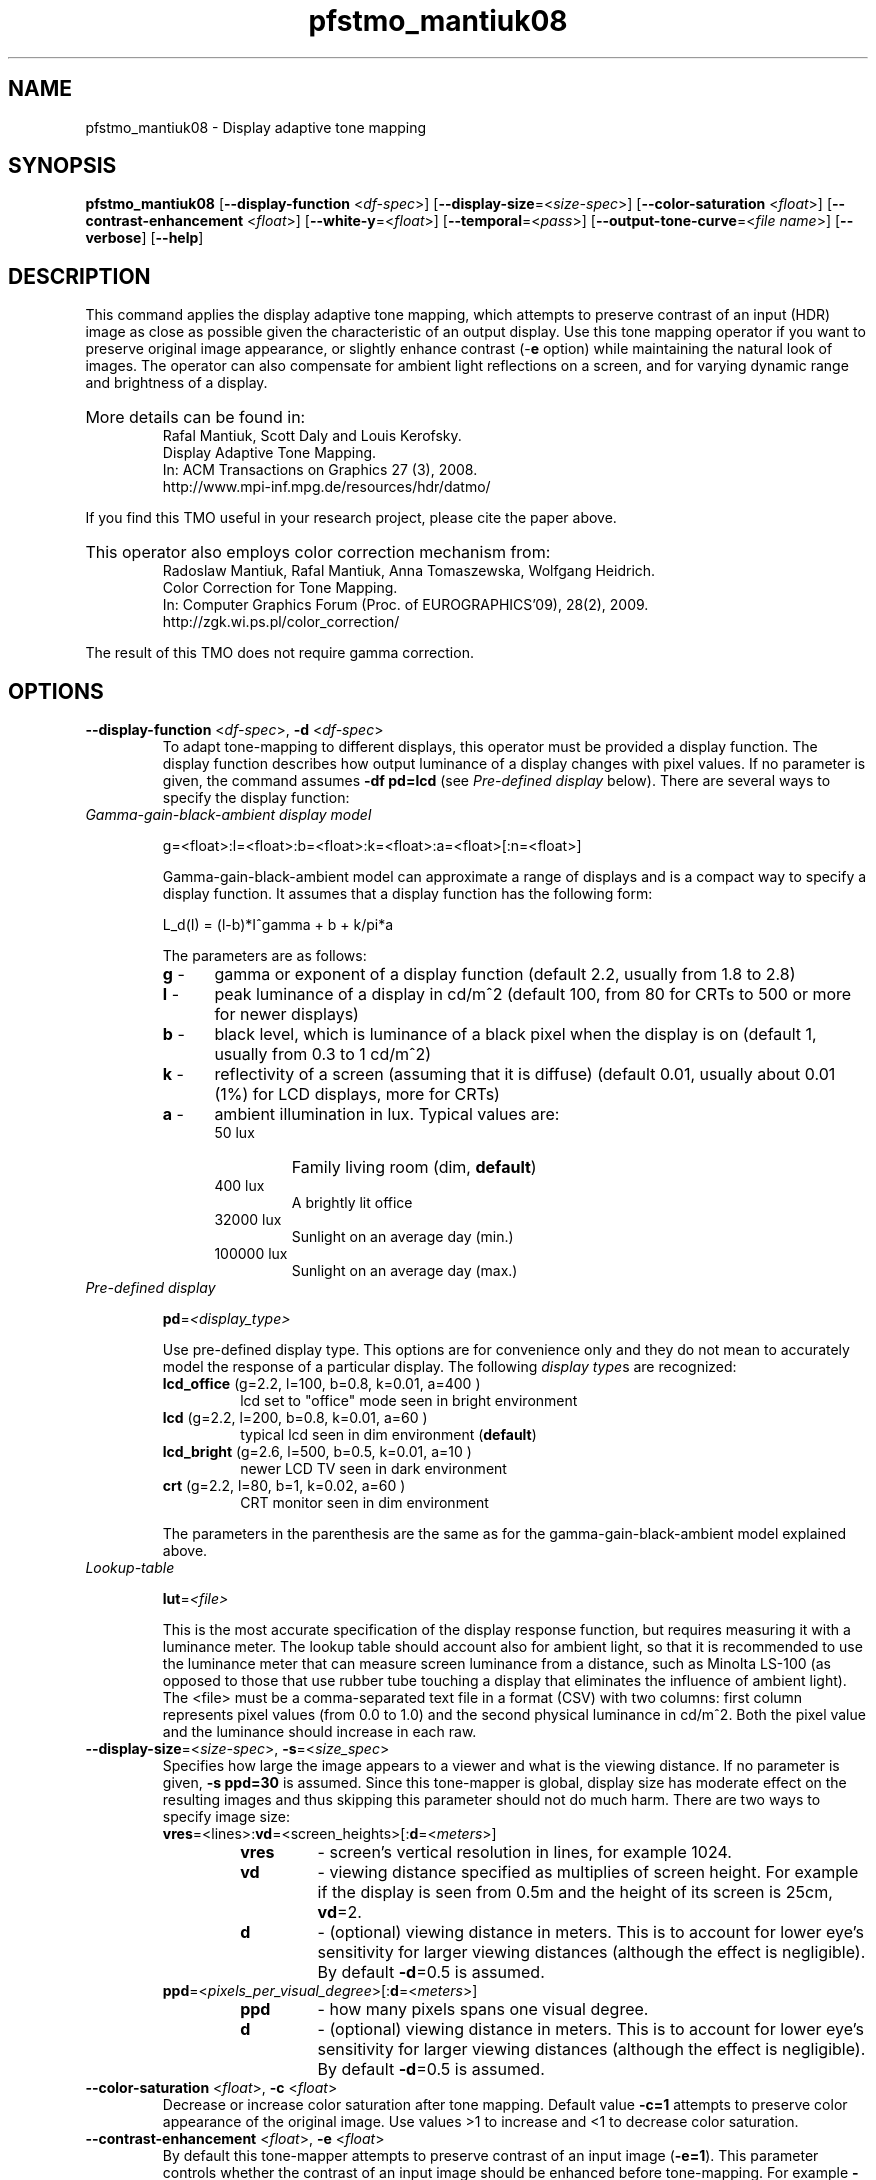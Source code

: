.TH "pfstmo_mantiuk08" 1
.SH NAME
pfstmo_mantiuk08 \- Display adaptive tone mapping
.SH SYNOPSIS
\fBpfstmo_mantiuk08\fR [\fB--display-function\fR <\fIdf-spec\fR>] [\fB--display-size\fR=<\fIsize-spec\fR>]
[\fB--color-saturation\fR <\fIfloat\fR>] [\fB--contrast-enhancement\fR <\fIfloat\fR>]
[\fB--white-y\fR=<\fIfloat\fR>] [\fB--temporal\fR=<\fIpass\fR>]
[\fB--output-tone-curve\fR=<\fIfile name\fR>] [\fB--verbose\fR] [\fB--help\fR]
.SH DESCRIPTION
This command applies the display adaptive tone mapping, which attempts
to preserve contrast of an input (HDR) image as close as possible
given the characteristic of an output display. Use this tone mapping
operator if you want to preserve original image appearance, or
slightly enhance contrast (-\fBe\fR option) while maintaining the
natural look of images. The operator can also compensate for ambient
light reflections on a screen, and for varying dynamic range and
brightness of a display.
.HP
.PD 0
More details can be found in:
.IP
Rafal Mantiuk, Scott Daly and Louis Kerofsky.
.IP
Display Adaptive Tone Mapping.
.IP
In: ACM Transactions on Graphics 27 (3), 2008.
.IP
http://www.mpi-inf.mpg.de/resources/hdr/datmo/
.PD
.PP
If you find this TMO useful in your research project, please cite the
paper above.
.HP
.PD 0
This operator also employs color correction mechanism from:
.IP
Radoslaw Mantiuk, Rafal Mantiuk, Anna Tomaszewska, Wolfgang Heidrich.
.IP
Color Correction for Tone Mapping.
.IP
In: Computer Graphics Forum (Proc. of EUROGRAPHICS'09), 28(2), 2009.
.IP
http://zgk.wi.ps.pl/color_correction/
.PD
.PP
The result of this TMO does not require gamma correction.
.SH OPTIONS
.TP
\fB--display-function\fR <\fIdf-spec\fR>, \fB-d\fR <\fIdf-spec\fR>
To
adapt tone-mapping to different displays, this operator must be
provided a display function. The display function describes how output
luminance of a display changes with pixel values. If no parameter is
given, the command assumes \fB-df\ pd=lcd\fR (see \fIPre-defined
display\fR below). There are several ways to specify the display
function:
.TP
\fIGamma-gain-black-ambient display model\fR
.IP
g=<float>:l=<float>:b=<float>:k=<float>:a=<float>[:n=<float>]
.IP
Gamma-gain-black-ambient model can approximate a range of displays and
is a compact way to specify a display function. It assumes that a display function
has the following form:
.IP 
L_d(I) = (l-b)*I^gamma + b + k/pi*a
.IP
The parameters are as follows:
.RS
.PD 0
.TP 5
\fBg\fR - 
gamma or exponent of a display function (default 2.2, usually from 1.8 to 2.8)
.TP 5
\fBl\fR -
peak luminance of a display in cd/m^2  (default 100, from 80 for CRTs to 500 or more for newer displays)
.TP 5
\fBb\fR -
black level, which is luminance of a black pixel when the display is on (default 1, usually from 0.3 to 1 cd/m^2)
.TP 5
\fBk\fR -
reflectivity of a screen (assuming that it is diffuse) (default 0.01, usually about 0.01 (1%) for LCD displays, more for CRTs)
.TP 5
\fBa\fR -
ambient illumination in lux. Typical values are:
.RS
.IP 50\ lux
Family living room (dim, \fBdefault\fR)
.IP 400\ lux
A brightly lit office
.IP 32000\ lux
Sunlight on an average day (min.)
.IP 100000\ lux
Sunlight on an average day (max.)
.RE
.RE
.PD
.TP
\fIPre-defined display\fR
.IP
\fBpd\fR=\fI<display_type>\fI
.IP
Use pre-defined display type. This options are for convenience only
and they do not mean to accurately model the response of a particular
display.  The following \fIdisplay type\fRs are recognized:
.RS
.TP
\fBlcd_office\fR (g=2.2, l=100, b=0.8, k=0.01, a=400 )
lcd set to "office" mode seen in bright environment
.PD 0
.TP
\fBlcd\fR        (g=2.2, l=200, b=0.8, k=0.01, a=60  )
typical lcd seen in dim environment (\fBdefault\fR)
.TP
\fBlcd_bright\fR (g=2.6, l=500, b=0.5, k=0.01, a=10  )
newer LCD TV seen in dark environment
.TP
\fBcrt\fR        (g=2.2, l=80,  b=1,   k=0.02, a=60  )
CRT monitor seen in dim environment
.PD
.RE
.IP
The parameters
in the parenthesis are the same as for the gamma-gain-black-ambient
model explained above.
.TP
\fILookup-table\fR
.IP
\fBlut\fR=\fI<file>\fI
.IP
This is the most accurate specification of the display response
function, but requires measuring it with a luminance meter. The lookup
table should account also for ambient light, so that it is recommended
to use the luminance meter that can measure screen luminance from a
distance, such as Minolta LS-100 (as opposed to those that use rubber
tube touching a display that eliminates the influence of ambient
light). The <file> must be a comma-separated text file in a format
(CSV) with two columns: first column represents pixel values (from 0.0
to 1.0) and the second physical luminance in cd/m^2. Both the pixel
value and the luminance should increase in each raw.
.TP
\fB--display-size\fR=<\fIsize-spec\fR>, \fB-s\fR=<\fIsize_spec\fR>
Specifies how large the image appears to a viewer and what is the
viewing distance.  If no parameter is given, \fB-s\ ppd=30\fR is
assumed. Since this tone-mapper is global, display size has moderate
effect on the resulting images and thus skipping this parameter should
not do much harm. There are two ways to specify image size:
.RS
.PD 0
.TP
\fBvres\fR=<lines>:\fBvd\fR=<screen_heights>[:\fBd\fR=<\fImeters\fR>]
.RS
.IP \fBvres\fR
- screen's vertical resolution in lines, for example 1024. 
.IP \fBvd\fR
- viewing distance specified as multiplies of screen height. For example if the display is seen from 0.5m and the height of its screen is 25cm, \fBvd\fR=2.
.IP \fBd\fR
- (optional) viewing distance in meters. This is to account for lower
eye's sensitivity for larger viewing distances (although the effect is
negligible). By default \fB-d\fR=0.5 is assumed.
.RE
.TP
\fBppd\fR=<\fIpixels_per_visual_degree\fR>[:\fBd\fR=<\fImeters\fR>]
.RS
.IP \fBppd\fR
- how many pixels spans one visual degree.
.IP \fBd\fR
- (optional) viewing distance in meters. This is to account for lower
eye's sensitivity for larger viewing distances (although the effect is
negligible). By default \fB-d\fR=0.5 is assumed.
.RE
.RE
.PD
.TP
\fB--color-saturation\fR <\fIfloat\fR>, \fB-c\fR <\fIfloat\fR>
Decrease or increase color saturation after tone mapping. Default
value \fB-c=1\fR attempts to preserve color appearance of the original
image. Use values >1 to increase and <1 to decrease color saturation.
.TP
\fB--contrast-enhancement\fR <\fIfloat\fR>, \fB-e\fR <\fIfloat\fR>
By default this tone-mapper attempts to preserve contrast of an input
image (\fB-e=1\fR). This parameter controls whether the contrast of an
input image should be enhanced before tone-mapping. For example
\fB-e=1.15\fR boosts contrast by 15%. Note that if a target display
does not offer sufficient dynamic range, contrast may be enhanced only
for selected tone-values (those that dominate in an image) or not
enhanced at all.
.TP
\fB--white-y\fR=<\fIfloat\fR>, \fB-y\fR=<\fIfloat\fR>
Tells the
tone-mapper what luminance level in the input image should be mapped
to the maximum luminance of a display. Since HDR images contain only
relative luminance information, tone-mapper does not know how bright
should be the scene. This option is meant to fix this problem by
providing tone-mapper with the information what luminance level in an
input image should be perceived as a diffuse white surface. Default is
\fInone\fR, which means that no such mapping will be enforced and
tone-mapper is free to find an optimal brightness for a given
image. This is a recommended setting for HDR images. Setting
\fB--white-y\fR could be necessary for dark scenes, which could be
made too bright by the tone-mapper. The value of this parameter can be
also passed in pfsstream as a tag \fIWHITE_Y\fR. pfstools 1.7 and
newer sets set this tag automatically for LDR images. The command line
option overrides the value of the pfstream tag.
.TP
\fB--temporal\fR=<\fIpass\fR>, \fB-t\fR=<\fIpass\fR>
Use temporal filtering of the tone-curve to tone-map video
sequence. This option should be used for video sequences to avoid
flickering. Since the temporal filter requires knowledge of at least
25 frames in advance, the filtering must be performed in two passes,
similar to MPEG video encoding. In the first pass (\fIpass\fR=1)
tone-curves are calculated for each frame and stored in a temporary
file (datmo_tone_curves.tmp in the current directory). In the second
pass (\fIpass\fR=2) the tone-curves are read from that file, filtered
and used to tone-map video sequence. The tone-mapper does not produce
any output (frames) in the first pass. See below an example how to use
two-pass filtering. Note that the same set of tone mapping options
must be provided for both passes.
.TP
\fB--output-tone-curve\fR=<\fIfile name\fR>, \fB-o\fR=<\fIfile name\fR>
Write tone-curves to a text file. This option is mainly
for debugging purposes, but can be used to visualize computed
tone-curves. The tone-curve data is stored in a comma separated text
file (CSV), consisting of three columns: frame number, log10 of input
luminance factor, log10 of the resulting display luminance, and the
pixel value (0-1).
.TP
\fB--verbose\fR, \fB-v\fR
Print additional information during program execution.
.TP
\fB--quiet\fR, \fB-q\fR
Do not display progress report.
.TP
\fB--help\fR, \fB-h\fR
Print list of commandline options.
.SH EXAMPLES
.TP
pfsin memorial.hdr | pfstmo_mantiuk08 -d pd=crt | pfsout memorial.png
.IP
Tone map memorial image for a CRT display and store the result in the PNG format.
.TP
pfsin memorial.hdr | pfstmo_mantiuk08 -d g=2.6:l=500:b=0.5:k=0.01:a=10 | pfsview
.IP
Tone map memorial image for a display that has a 2.2 gamma, the peak
luminance of 500 cd/m^2, the black level of 0.5 cd/m^2, the panel
reflectivity of 1% (0.01) and is seen under the illumination of 10
lux. 
.TP
pfsin bridge.jpg --linear | pfsclamp --min 0.007 | pfstmo_mantiuk08 -v | pfsview
.IP
Enhance the low-dynamic range image 'bridge' and view the
result. pfsclamp command reduces noise for low code values.
.HP
.PD 0
pfsin frame%05d.exr | pfstmo_mantiuk08 -d pd=lcd_bright -t 1
.HP
pfsin frame%05d.exr | pfstmo_mantiuk08 -d pd=lcd_bright -t 2 | pfsout out_frame%04d.png
.PD
.IP
Tone-map video sequence using 2-pass temporal filtering to avoid flicker.
.TP
pfsin *.exr | pfstmo_mantiuk08 | pfsview
.IP
Tone-map and display *.exr HDR images in the current directory. 
.TP
pfsin *.exr | pfstmo_mantiuk06 | pfsgamma -g 0.8 | pfstmo_mantiuk08 | pfsview
.IP
It is possible to stack a TMO that sharpens images (pfstmo_mantiuk06) with the
contrast preserving TMO (pfstmo_mantiuk08) to get new interesting results.
.SH "SEE ALSO"
.BR pfsin (1)
.BR pfsout (1)
.BR pfsview (1)
.SH BUGS
Please report bugs and comments to the pfstools discussion group
(http://groups.google.com/group/pfstools).
